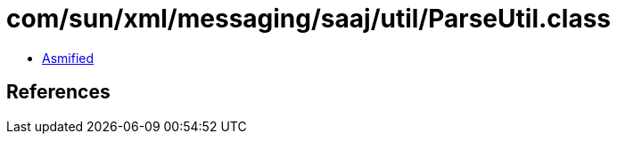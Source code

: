 = com/sun/xml/messaging/saaj/util/ParseUtil.class

 - link:ParseUtil-asmified.java[Asmified]

== References

